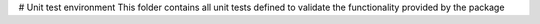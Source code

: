 # Unit test environment
This folder contains all unit tests defined to validate the functionality provided by the package

